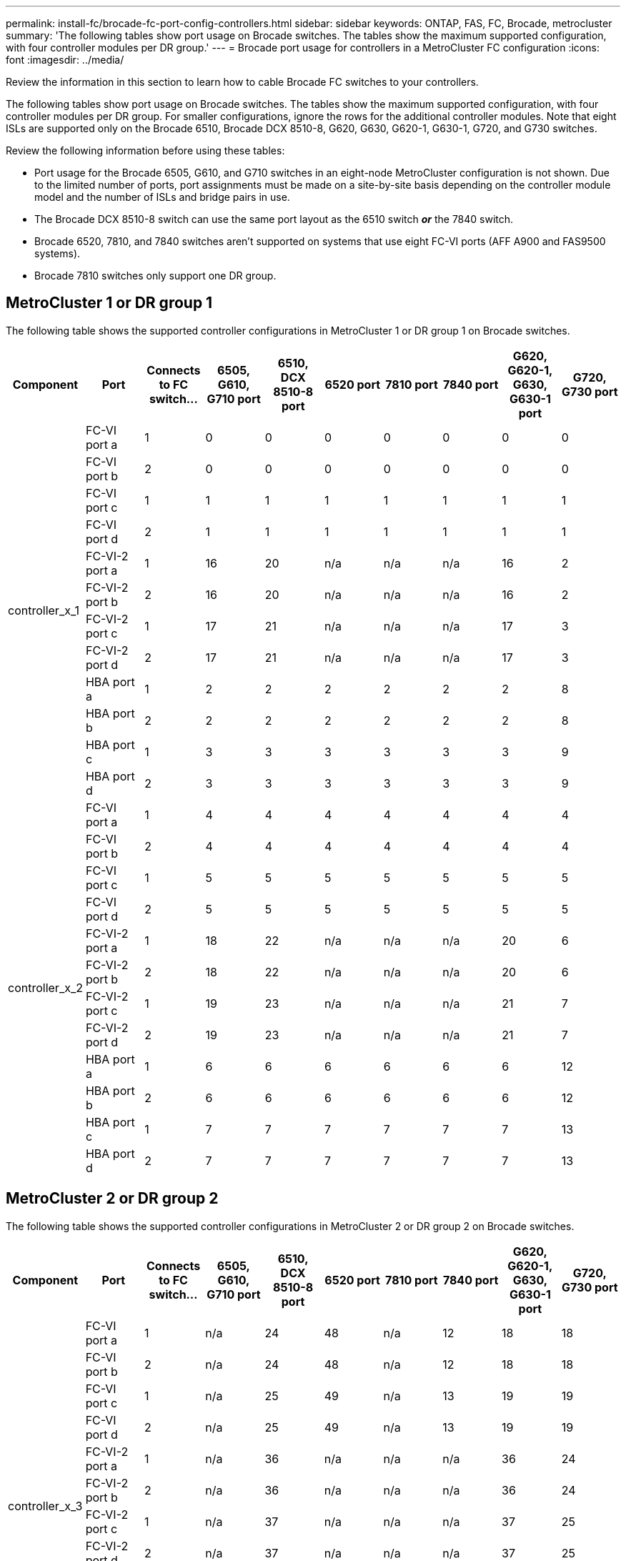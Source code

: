 ---
permalink: install-fc/brocade-fc-port-config-controllers.html
sidebar: sidebar
keywords:  ONTAP, FAS, FC, Brocade, metrocluster
summary: 'The following tables show port usage on Brocade switches. The tables show the maximum supported configuration, with four controller modules per DR group.'
---
= Brocade port usage for controllers in a MetroCluster FC configuration 
:icons: font
:imagesdir: ../media/

[.lead]
Review the information in this section to learn how to cable Brocade FC switches to your controllers. 

The following tables show port usage on Brocade switches. The tables show the maximum supported configuration, with four controller modules per DR group. For smaller configurations, ignore the rows for the additional controller modules. Note that eight ISLs are supported only on the Brocade 6510, Brocade DCX 8510-8, G620, G630, G620-1, G630-1, G720, and G730 switches.

Review the following information before using these tables:

* Port usage for the Brocade 6505, G610, and G710 switches in an eight-node MetroCluster configuration is not shown. Due to the limited number of ports, port assignments must be made on a site-by-site basis depending on the controller module model and the number of ISLs and bridge pairs in use.
* The Brocade DCX 8510-8 switch can use the same port layout as the 6510 switch *_or_* the 7840 switch.
* Brocade 6520, 7810, and 7840 switches aren't supported on systems that use eight FC-VI ports (AFF A900 and FAS9500 systems).
* Brocade 7810 switches only support one DR group.

== MetroCluster 1 or DR group 1

The following table shows the supported controller configurations in MetroCluster 1 or DR group 1 on Brocade switches.

[cols="2a,2a,2a,2a,2a,2a,2a,2a,2a,2a" options="header"]

|===

| *Component* 
| *Port* 
| *Connects to FC switch...* 
| *6505, G610, G710 port* 
| *6510, DCX 8510-8 port*
| *6520 port*	
| *7810 port* 
| *7840 port*
| *G620, G620-1, G630, G630-1 port*	
| *G720, G730 port*
					


.12+a|
controller_x_1
a|
FC-VI port a
a|
1
a|
0
a|
0
a|
0
a| 
0
a|
0
a| 
0
a| 
0
a|
FC-VI port b
a|
2
a|
0
a|
0
a|
0
a|
0
a|
0
a|
0
a|
0
a|
FC-VI port c
a|
1
a|
1
a|
1
a|
1
a|
1
a|
1
a|
1
a|
1
a|
FC-VI port d
a|
2
a|
1
a|
1
a|
1
a|
1
a|
1
a|
1
a|
1
a|
FC-VI-2 port a
a|
1
a|
16
a|
20
a|
n/a
a| 
n/a
a| 
n/a
a|
16
a|
2
a|
FC-VI-2 port b
a|
2
a|
16
a|
20
a|
n/a
a| 
n/a
a| 
n/a
a|
16
a|
2
a|
FC-VI-2 port c
a|
1
a|
17
a|
21
a|
n/a
a| 
n/a
a| 
n/a
a|
17
a|
3
a|
FC-VI-2 port d
a|
2
a|
17
a|
21
a|
n/a
a| 
n/a
a| 
n/a
a|
17
a|
3
a|
HBA port a
a|
1
a|
2
a|
2
a|
2
a|
2
a|
2
a|
2
a|
8
a|
HBA port b
a|
2
a|
2
a|
2
a|
2
a|
2
a|
2
a|
2
a|
8
a|
HBA port c
a|
1
a|
3
a|
3
a|
3
a|
3
a|
3
a|
3
a|
9
a|
HBA port d
a|
2
a|
3
a|
3
a|
3
a|
3
a|
3
a|
3
a|
9
.12+a|
controller_x_2
a|
FC-VI port a
a|
1
a|
4
a|
4
a|
4
a| 
4
a|
4
a| 
4
a| 
4
a|
FC-VI port b
a|
2
a|
4
a|
4
a|
4
a|
4
a|
4
a|
4
a|
4
a|
FC-VI port c
a|
1
a|
5
a|
5
a|
5
a|
5
a|
5
a|
5
a|
5
a|
FC-VI port d
a|
2
a|
5
a|
5
a|
5
a|
5
a|
5
a|
5
a|
5
a|
FC-VI-2 port a
a|
1
a|
18
a|
22
a|
n/a
a| 
n/a
a| 
n/a
a|
20
a|
6
a|
FC-VI-2 port b
a|
2
a|
18
a|
22
a|
n/a
a| 
n/a
a| 
n/a
a|
20
a|
6
a|
FC-VI-2 port c
a|
1
a|
19
a|
23
a|
n/a
a| 
n/a
a| 
n/a
a|
21
a|
7
a|
FC-VI-2 port d
a|
2
a|
19
a|
23
a|
n/a
a| 
n/a
a| 
n/a
a|
21
a|
7
a|
HBA port a
a|
1
a|
6
a|
6
a|
6
a|
6
a|
6
a|
6
a|
12
a|
HBA port b
a|
2
a|
6
a|
6
a|
6
a|
6
a|
6
a|
6
a|
12
a|
HBA port c
a|
1
a|
7
a|
7
a|
7
a|
7
a|
7
a|
7
a|
13
a|
HBA port d
a|
2
a|
7
a|
7
a|
7
a|
7
a|
7
a|
7
a|
13

|===

== MetroCluster 2 or DR group 2 

The following table shows the supported controller configurations in MetroCluster 2 or DR group 2 on Brocade switches.

[cols="10*" options="header"]

|===

| *Component* 
| *Port* 
| *Connects to FC switch...* 
| *6505, G610, G710 port* 
| *6510, DCX 8510-8 port*
| *6520 port*	
| *7810 port* 
| *7840 port*
| *G620, G620-1, G630, G630-1 port*	
| *G720, G730 port*
					


.12+a|
controller_x_3
a|
FC-VI port a
a|
1
a|
n/a
a|
24
a|
48
a|
n/a 
a|
12
a| 
18
a| 
18
a|
FC-VI port b
a|
2
a|
n/a
a|
24
a|
48
a|
n/a 
a|
12
a|
18
a|
18
a|
FC-VI port c
a|
1
a|
n/a
a|
25
a|
49
a|
n/a 
a|
13
a|
19
a|
19
a|
FC-VI port d
a|
2
a|
n/a
a|
25
a|
49
a|
n/a 
a|
13
a|
19
a|
19
a|
FC-VI-2 port a
a|
1
a|
n/a
a|
36
a|
n/a
a| 
n/a
a| 
n/a
a|
36
a|
24
a|
FC-VI-2 port b
a|
2
a|
n/a
a|
36
a|
n/a
a| 
n/a
a| 
n/a
a|
36
a|
24
a|
FC-VI-2 port c
a|
1
a|
n/a
a|
37
a|
n/a
a| 
n/a
a| 
n/a
a|
37
a|
25
a|
FC-VI-2 port d
a|
2
a|
n/a
a|
37
a|
n/a
a| 
n/a
a| 
n/a
a|
37
a|
25
a|
HBA port a
a|
1
a|
n/a
a|
26
a|
50
a|
n/a 
a|
14
a|
24
a|
26
a|
HBA port b
a|
2
a|
n/a
a|
26
a|
50
a|
n/a 
a|
14
a|
24
a|
26
a|
HBA port c
a|
1
a|
n/a
a|
27
a|
51
a|
n/a 
a|
15
a|
25
a|
27
a|
HBA port d
a|
2
a|
n/a
a|
27
a|
51
a|
n/a 
a|
15
a|
25
a|
27
.12+a|
controller_x_4
a|
FC-VI port a
a|
1
a|
n/a
a|
28
a|
52
a|
n/a 
a| 
16
a| 
22
a| 
22
a|
FC-VI port b
a|
2
a|
n/a
a|
28
a|
52
a|
n/a 
a|
16
a|
22
a|
22
a|
FC-VI port c
a|
1
a|
n/a
a|
29
a|
53
a|
n/a 
a|
17
a|
23
a|
23
a|
FC-VI port d
a|
2
a|
n/a
a|
29
a|
53
a|
n/a 
a|
17
a|
23
a|
23
a|
FC-VI-2 port a
a|
1
a|
n/a
a|
38
a|
n/a
a| 
n/a
a| 
n/a
a|
38
a|
28
a|
FC-VI-2 port b
a|
2
a|
n/a
a|
38
a|
n/a
a| 
n/a
a| 
n/a
a|
38
a|
28
a|
FC-VI-2 port c
a|
1
a|
n/a
a|
39
a|
n/a
a| 
n/a
a| 
n/a
a|
39
a|
29
a|
FC-VI-2 port d
a|
2
a|
n/a
a|
39
a|
n/a
a| 
n/a
a| 
n/a
a|
39
a|
29
a|
HBA port a
a|
1
a|
n/a
a|
30
a|
54
a|
n/a 
a|
18
a|
28
a|
30
a|
HBA port b
a|
2
a|
n/a
a|
30
a|
54
a|
n/a 
a|
18
a|
28
a|
30
a|
HBA port c
a|
1
a|
n/a
a|
31
a|
55
a|
n/a 
a|
19
a|
29
a|
31
a|
HBA port d
a|
2
a|
n/a
a|
31
a|
55
a|
n/a 
a|
19
a|
29
a|
31

|===

== MetroCluster 3 or DR group 3

The following table shows the supported controller configurations in MetroCluster 3 or DR group 3 on Brocade switches.

[cols="2a,2a,2a,2a,2a" options="header"]
|===


| *Component* 
| *Port* 
| *Connects to FC switch...* 
| *G630, G630-1 port*
| *G730 port*

.12+a|
controller_x_5
a|
FC-VI port a
a|
1
a|
48
a|
48
a|
FC-VI port b
a|
2
a|
48
a|
48
a|
FC-VI port c
a|
1
a|
49
a|
49
a|
FC-VI port d
a|
2
a|
49
a|
49
a|
FC-VI-2 port a
a|
1
a|
64
a|
50
a|
FC-VI-2 port b
a|
2
a|
64
a|
50
a|
FC-VI-2 port c
a|
1
a|
65
a|
51
a|
FC-VI-2 port d
a|
2
a|
65
a|
51
a|
HBA port a
a|
1
a|
50
a|
56
a|
HBA port b
a|
2
a|
50
a|
56
a|
HBA port c
a|
1
a|
51
a|
57
a|
HBA port d
a|
2
a|
51
a|
57
.12+a|
controller_x_6
a|
FC-VI port a
a|
1
a|
52
a|
52
a|
FC-VI port b
a|
2
a|
52
a|
52
a|
FC-VI port c
a|
1
a|
53
a|
53
a|
FC-VI port d
a|
2
a|
53
a|
53
a|
FC-VI-2 port a
a|
1
a|
68
a|
54
a|
FC-VI-2 port b
a|
2
a|
68
a|
54
a|
FC-VI-2 port c
a|
1
a|
69
a|
55
a|
FC-VI-2 port d
a|
2
a|
69
a|
55
a|
HBA port a
a|
1
a|
54
a|
60
a|
HBA port b
a|
2
a|
54
a|
60
a|
HBA port c
a|
1
a|
55
a|
61
a|
HBA port d
a|
2
a|
55
a|
61
|===


== MetroCluster 4 or DR group 4

The following table shows the supported controller configurations in MetroCluster 4 or DR group 4 on Brocade switches.

[cols="2a,2a,2a,2a,2a" options="header"]
|===

| *Component* 
| *Port* 
| *Connects to FC switch...* 
| *G630, G630-1 port*
| *G730 port*

.12+a|
controller_x_7
a|
FC-VI port a
a|
1
a|
66
a|
66
a|
FC-VI port b
a|
2
a|
66
a|
66
a|
FC-VI port c
a|
1
a|
67
a|
67
a|
FC-VI port d
a|
2
a|
67
a|
67
a|
FC-VI-2 port a
a|
1
a|
84
a|
72
a|
FC-VI-2 port b
a|
2
a|
84
a|
72
a|
FC-VI-2 port c
a|
1
a|
85
a|
73
a|
FC-VI-2 port d
a|
2
a|
85
a|
73
a|
HBA port a
a|
1
a|
72
a|
74
a|
HBA port b
a|
2
a|
72
a|
74
a|
HBA port c
a|
1
a|
73
a|
75
a|
HBA port d
a|
2
a|
73
a|
75
.12+a|
controller_x_8
a|
FC-VI port a
a|
1
a|
70
a|
70
a|
FC-VI port b
a|
2
a|
70
a|
70
a|
FC-VI port c
a|
1
a|
71
a|
71
a|
FC-VI port d
a|
2
a|
71
a|
71
a|
FC-VI-2 port a
a|
1
a|
86
a|
76
a|
FC-VI-2 port b
a|
2
a|
86
a|
76
a|
FC-VI-2 port c
a|
1
a|
87
a|
77
a|
FC-VI-2 port d
a|
2
a|
87
a|
77
a|
HBA port a
a|
1
a|
76
a|
78
a|
HBA port b
a|
2
a|
76
a|
78
a|
HBA port c
a|
1
a|
77
a|
79
a|
HBA port d
a|
2
a|
77
a|
79
|===